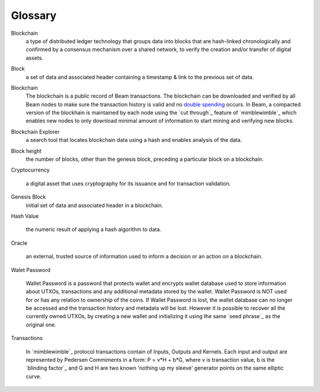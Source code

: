 .. _user_glossary:


Glossary
========

.. _address:
.. _addresses:
.. _sbbs address:
.. _sbbs addresses:

.. _blockchain:

Blockchain
    a type of distributed ledger technology that groups data into blocks that are hash-linked chronologically and confirmed by a consensus mechanism over a shared network, to verify the creation and/or transfer of digital assets.

.. _block:
.. _blocks:

Block
   a set of data and associated header containing a timestamp & link to the previous set of data.

    
.. _blockchain:

Blockchain
    The blockchain is a public record of Beam transactions. The blockchain can be downloaded and verified by all Beam nodes to make sure the transaction history is valid and no `double spending <https://en.wikipedia.org/wiki/Double-spending>`_ occurs. In Beam, a compacted version of the blockhain is maintained by each node using the `cut through`_ feature of `mimblewimble`_ which enables new nodes to only download minimal amount of information to start mining and verifying new blocks.

.. _blockchain explorer:

Blockchain Explorer
	a search tool that locates blockchain data using a hash and enables analysis of the data. 

.. _block height:

Block height
	the number of blocks, other than the genesis block, preceding a particular block on a blockchain.



.. _Cryptocurrency:

Cryptocurrency

	a digital asset that uses cryptography for its issuance and for transaction validation.


.. _Genesis Block:

Genesis Block
	initial set of data and associated header in a blockchain.

.. _Hash Value:


Hash Value

	the numeric result of applying a hash algorithm to data.

.. _Oracle:

Oracle

	an external, trusted source of information used to inform a decision or an action on a blockchain.


.. _wallet password:

Walet Password
	
	Wallet Password is a password that protects wallet and encrypts wallet database used to store information about UTXOs, transactions and any additional metadata stored by the wallet. Wallet Password is NOT used for or has any relation to ownership of the coins. If Wallet Password is lost, the wallet database can no longer be accessed and the transaction history and metadata will be lost. However it is possible to recover all the currently owned UTXOs, by creating a new wallet and initializing it using the same `seed phrase`_ as the original one. 

.. _transaction:
.. _transactions:

Transactions

	In `mimblewimble`_ protocol transactions contain of Inputs, Outputs and Kernels. Each input and output are represented by Pedersen Commiments in a form: P = v*H + b*G, where v is transaction value, b is the `blinding factor`_ and G and H are two known 'nothing up my sleeve' generator points on the same elliptic curve.
